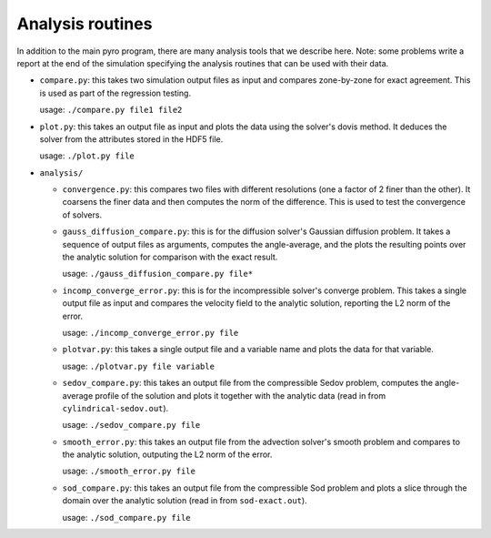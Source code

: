 Analysis routines
=================

In addition to the main pyro program, there are many analysis tools
that we describe here. Note: some problems write a report at the end
of the simulation specifying the analysis routines that can be used
with their data.

* ``compare.py``: this takes two simulation output files as input and
  compares zone-by-zone for exact agreement. This is used as part of
  the regression testing.

  usage: ``./compare.py file1 file2``

* ``plot.py``: this takes an output file as input and plots the data
  using the solver's dovis method. It deduces the solver from the
  attributes stored in the HDF5 file.

  usage: ``./plot.py file``

* ``analysis/``

  * ``convergence.py``: this compares two files with different
    resolutions (one a factor of 2 finer than the other).  It coarsens
    the finer data and then computes the norm of the difference.  This
    is used to test the convergence of solvers.

  * ``gauss_diffusion_compare.py``: this is for the diffusion solver's
    Gaussian diffusion problem. It takes a sequence of output files as
    arguments, computes the angle-average, and the plots the resulting
    points over the analytic solution for comparison with the exact
    result.

    usage: ``./gauss_diffusion_compare.py file*``

  * ``incomp_converge_error.py``: this is for the incompressible
    solver's converge problem. This takes a single output file as
    input and compares the velocity field to the analytic solution,
    reporting the L2 norm of the error.

    usage: ``./incomp_converge_error.py file``

  * ``plotvar.py``: this takes a single output file and a variable
    name and plots the data for that variable.

    usage: ``./plotvar.py file variable``

  * ``sedov_compare.py``: this takes an output file from the
    compressible Sedov problem, computes the angle-average profile of
    the solution and plots it together with the analytic data (read in
    from ``cylindrical-sedov.out``).

    usage: ``./sedov_compare.py file``

  * ``smooth_error.py``: this takes an output file from the advection
    solver's smooth problem and compares to the analytic solution,
    outputing the L2 norm of the error.

    usage: ``./smooth_error.py file``

  * ``sod_compare.py``: this takes an output file from the
    compressible Sod problem and plots a slice through the domain over
    the analytic solution (read in from ``sod-exact.out``).

    usage: ``./sod_compare.py file``



